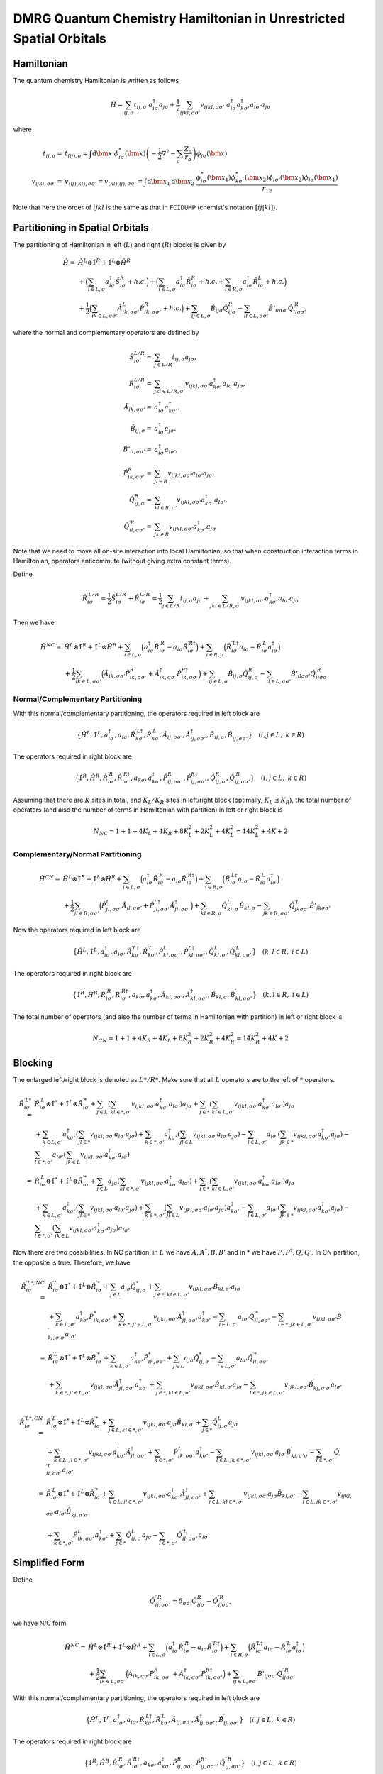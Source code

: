 
.. only:: html

    .. math::
        \renewcommand{\bm}{\boldsymbol}
        \require{mediawiki-texvc}

DMRG Quantum Chemistry Hamiltonian in Unrestricted Spatial Orbitals
===================================================================

Hamiltonian
-----------

The quantum chemistry Hamiltonian is written as follows

.. math::
    \hat{H} = \sum_{ij,\sigma} t_{ij,\sigma} \ a_{i\sigma}^\dagger a_{j\sigma}
    + \frac{1}{2} \sum_{ijkl, \sigma\sigma'} v_{ijkl, \sigma\sigma'}\
    a_{i\sigma}^\dagger a_{k\sigma'}^\dagger a_{l\sigma'}a_{j\sigma}

where

.. math::
    t_{ij,\sigma} =&\ t_{(ij),\sigma} = \int \mathrm{d}\bm{x} \
    \phi_{i\sigma}^*(\bm{x}) \left( -\frac{1}{2}\nabla^2 - \sum_a \frac{Z_a}{r_a} \right)
    \phi_{j\sigma}(\bm{x}) \\
    v_{ijkl,\sigma\sigma'} =&\ v_{(ij)(kl),\sigma\sigma'} = v_{(kl)(ij),\sigma\sigma'} =
    \int \mathrm{d} \bm{x}_1 \mathrm{d} \bm{x}_2 \ \frac{\phi_{i\sigma}^*(\bm{x}_1)\phi_{k\sigma'}^*(\bm{x}_2)
    \phi_{l\sigma'}(\bm{x}_2)\phi_{j\sigma}(\bm{x}_1)}{r_{12}}

Note that here the order of :math:`ijkl` is the same as that in ``FCIDUMP`` (chemist's notation :math:`[ij|kl]`).

Partitioning in Spatial Orbitals
--------------------------------

The partitioning of Hamiltonian in left (:math:`L`) and right (:math:`R`) blocks is given by

.. math::
    \hat{H} =&\ \hat{H}^{L} \otimes \hat{1}^{R} + \hat{1}^{L} \otimes \hat{H}^{R} \\
    &\ + \Big( \sum_{i\in L,\sigma} a_{i\sigma}^\dagger \hat{S}_{i\sigma}^{R} + h.c. \Big)
    + \Big( \sum_{i\in L,\sigma} a_{i\sigma}^\dagger \hat{R}_{i\sigma}^{R} + h.c.
        + \sum_{i\in R,\sigma} a_{i\sigma}^\dagger \hat{R}_{i\sigma}^{L} + h.c. \Big) \\
    &\ +\frac{1}{2} \Big( \sum_{ik\in L,\sigma\sigma'} \hat{A}_{ik,\sigma\sigma'}^{L} \hat{P}_{ik,\sigma\sigma'}^{R} + h.c. \Big)
    + \sum_{ij\in L,\sigma} \hat{B}_{ij\sigma} \hat{Q}_{ij\sigma}^{R}
    - \sum_{il\in L,\sigma\sigma'} \hat{B}'_{il\sigma\sigma'} {\hat{Q}}^{\prime R}_{il\sigma\sigma'}

where the normal and complementary operators are defined by

.. math::
    \hat{S}_{i\sigma}^{L/R} =&\ \sum_{j\in L/R} t_{ij,\sigma}a_{j\sigma}, \\
    \hat{R}_{i\sigma}^{L/R} =&\ \sum_{jkl\in L/R,\sigma'} v_{ijkl,\sigma\sigma'} a_{k\sigma'}^\dagger a_{l\sigma'} a_{j\sigma}, \\
    \hat{A}_{ik,\sigma\sigma'} =&\ a_{i\sigma}^\dagger a_{k\sigma'}^\dagger, \\
    \hat{B}_{ij,\sigma} =&\ a_{i\sigma}^\dagger a_{j\sigma}, \\
    \hat{B}'_{il,\sigma\sigma'} =&\ a_{i\sigma}^\dagger a_{l\sigma'}, \\
    \hat{P}_{ik,\sigma\sigma'}^{R} =&\ \sum_{jl\in R} v_{ijkl,\sigma\sigma'} a_{l\sigma'} a_{j\sigma}, \\
    \hat{Q}_{ij,\sigma}^{R} =&\ \sum_{kl\in R,\sigma'} v_{ijkl,\sigma\sigma'} a_{k\sigma'}^\dagger a_{l\sigma'}, \\
    {\hat{Q}}_{il,\sigma\sigma'}^{\prime R} =&\ \sum_{jk\in R} v_{ijkl,\sigma\sigma'} a_{k\sigma'}^\dagger a_{j\sigma}

Note that we need to move all on-site interaction into local Hamiltonian, so that when construction interaction terms in Hamiltonian,
operators anticommute (without giving extra constant terms).

Define

.. math::
    \hat{R}_{i\sigma}^{\prime L/R} = \frac{1}{2} \hat{S}_{i\sigma}^{L/R} + \hat{R}_{i\sigma}^{L/R}
        = \frac{1}{2} \sum_{j\in L/R} t_{ij,\sigma}a_{j\sigma}
        + \sum_{jkl\in L/R,\sigma'} v_{ijkl,\sigma\sigma'} a_{k\sigma'}^\dagger a_{l\sigma'} a_{j\sigma}

Then we have

.. math::
    \hat{H}^{NC} =&\ \hat{H}^{L} \otimes \hat{1}^{R} + \hat{1}^{L} \otimes \hat{H}^{R}
    + \sum_{i\in L,\sigma} \Big( a_{i\sigma}^\dagger \hat{R}_{i\sigma}^{\prime R} - a_{i\sigma} \hat{R}_{i\sigma}^{\prime R\dagger} \Big)
        + \sum_{i\in R,\sigma} \Big( \hat{R}_{i\sigma}^{\prime L\dagger} a_{i\sigma} - \hat{R}_{i\sigma}^{\prime L} a_{i\sigma}^\dagger \Big) \\
    &\ +\frac{1}{2}  \sum_{ik\in L,\sigma\sigma'} \Big( \hat{A}_{ik,\sigma\sigma'} \hat{P}_{ik,\sigma\sigma'}^{R} +
    \hat{A}_{ik,\sigma\sigma'}^{\dagger} \hat{P}_{ik,\sigma\sigma'}^{R\dagger}
     \Big)
    + \sum_{ij\in L,\sigma} \hat{B}_{ij,\sigma} \hat{Q}_{ij,\sigma}^{R}
    - \sum_{il\in L,\sigma\sigma'} \hat{B}'_{il\sigma\sigma'} {\hat{Q}}^{\prime R}_{il\sigma\sigma'}

Normal/Complementary Partitioning
^^^^^^^^^^^^^^^^^^^^^^^^^^^^^^^^^

With this normal/complementary partitioning, the operators required in left block are

.. math::
    \big\{ \hat{H}^{L}, \hat{1}^L, a_{i\sigma}^\dagger, a_{i\sigma}, \hat{R}_{k\sigma}^{\prime L\dagger},
    \hat{R}_{k\sigma}^{\prime L}, \hat{A}_{ij,\sigma\sigma'}, \hat{A}_{ij,\sigma\sigma'}^{\dagger},
    \hat{B}_{ij,\sigma}, \hat{B}_{ij,\sigma\sigma'}^{\prime} \big\}\quad (i,j\in L, \ k \in R)

The operators required in right block are

.. math::
    \big\{ \hat{1}^{R}, \hat{H}^R, \hat{R}_{i\sigma}^{\prime R}, \hat{R}_{i\sigma}^{\prime R\dagger},
    a_{k\sigma}, a_{k\sigma}^\dagger, \hat{P}_{ij,\sigma\sigma'}^R, \hat{P}_{ij,\sigma\sigma'}^{R\dagger},
    \hat{Q}_{ij,\sigma}^R, \hat{Q}_{ij,\sigma\sigma'}^{\prime R} \big\}\quad (i,j\in L, \ k \in R)

Assuming that there are :math:`K` sites in total, and :math:`K_L/K_R` sites in left/right block (optimally, :math:`K_L \le K_R`),
the total number of operators (and also the number of terms in Hamiltonian with partition)
in left or right block is

.. math::
    N_{NC} = 1 + 1 + 4K_L + 4K_R + 8K_L^2 + 2K_L^2 + 4K_L^2 = 14K_L^2 + 4K + 2

Complementary/Normal Partitioning
^^^^^^^^^^^^^^^^^^^^^^^^^^^^^^^^^

.. math::
    \hat{H}^{CN} =&\ \hat{H}^{L} \otimes \hat{1}^{R} + \hat{1}^{L} \otimes \hat{H}^{R}
    + \sum_{i\in L,\sigma} \Big( a_{i\sigma}^\dagger \hat{R}_{i\sigma}^{\prime R} - a_{i\sigma} \hat{R}_{i\sigma}^{\prime R\dagger} \Big)
    + \sum_{i\in R,\sigma} \Big( \hat{R}_{i\sigma}^{\prime L\dagger} a_{i\sigma} - \hat{R}_{i\sigma}^{\prime L} a_{i\sigma}^\dagger \Big) \\
    &\ +\frac{1}{2}  \sum_{jl\in R,\sigma\sigma'} \Big( \hat{P}_{jl,\sigma\sigma'}^{L} \hat{A}_{jl,\sigma\sigma'} +
        \hat{P}_{jl,\sigma\sigma'}^{L\dagger} \hat{A}_{jl,\sigma\sigma'}^{\dagger}
     \Big)
    + \sum_{kl\in R,\sigma} \hat{Q}_{kl,\sigma}^{L} \hat{B}_{kl,\sigma}
    - \sum_{jk\in R, \sigma\sigma'} {\hat{Q}}^{\prime L}_{jk\sigma\sigma'} \hat{B}'_{jk\sigma\sigma'}

Now the operators required in left block are

.. math::
    \big\{ \hat{H}^L, \hat{1}^{L}, a_{i\sigma}^\dagger, a_{i\sigma}, \hat{R}_{k\sigma}^{\prime L\dagger},
    \hat{R}_{k\sigma}^{\prime L}, \hat{P}_{kl,\sigma\sigma'}^L, \hat{P}_{kl,\sigma\sigma'}^{L\dagger},
    \hat{Q}_{kl,\sigma}^L, \hat{Q}_{kl,\sigma\sigma'}^{\prime L} \big\}\quad (k,l\in R, \ i \in L)

The operators required in right block are

.. math::
    \big\{ \hat{1}^R, \hat{H}^{R}, \hat{R}_{i\sigma}^{\prime R}, \hat{R}_{i\sigma}^{\prime R\dagger},
    a_{k\sigma}, a_{k\sigma}^\dagger, \hat{A}_{kl,\sigma\sigma'}, \hat{A}_{kl,\sigma\sigma'}^{\dagger},
    \hat{B}_{kl,\sigma}, \hat{B}_{kl,\sigma\sigma'}^{\prime} \big\}\quad (k,l\in R, \ i \in L)

The total number of operators (and also the number of terms in Hamiltonian with partition)
in left or right block is

.. math::
    N_{CN} = 1 + 1 + 4K_R + 4K_L + 8K_R^2 + 2K_R^2 + 4K_R^2 = 14K_R^2 + 4K + 2

Blocking
--------

The enlarged left/right block is denoted as :math:`L*/R*`.
Make sure that all :math:`L` operators are to the left of :math:`*` operators.

.. math::
    \hat{R}_{i\sigma}^{\prime L*} =&\ \hat{R}_{i\sigma}^{\prime L} \otimes \hat{1}^*
        + \hat{1}^{L} \otimes \hat{R}_{i\sigma}^{\prime *}
        + \sum_{j\in L} \left( \sum_{kl \in *,\sigma'} v_{ijkl,\sigma\sigma'} a_{k\sigma'}^\dagger a_{l\sigma'} \right)
            a_{j\sigma}
        + \sum_{j\in *} \left( \sum_{kl \in L,\sigma'} v_{ijkl,\sigma\sigma'} a_{k\sigma'}^\dagger a_{l\sigma'} \right)
            a_{j\sigma} \\
        &\ + \sum_{k\in L,\sigma'} a_{k\sigma'}^\dagger \left( \sum_{jl \in *} v_{ijkl,\sigma\sigma'} a_{l\sigma'}
            a_{j\sigma} \right)
        + \sum_{k\in *,\sigma'} a_{k\sigma'}^\dagger \left( \sum_{jl \in L} v_{ijkl,\sigma\sigma'} a_{l\sigma'}
            a_{j\sigma} \right)
        - \sum_{l \in L,\sigma'} a_{l\sigma'} \left( \sum_{jk \in *} v_{ijkl,\sigma\sigma'} a_{k\sigma'}^\dagger
            a_{j\sigma} \right)
        - \sum_{l \in *,\sigma'} a_{l\sigma'} \left( \sum_{jk \in L} v_{ijkl,\sigma\sigma'} a_{k\sigma'}^\dagger
            a_{j\sigma} \right) \\
        =&\ \hat{R}_{i\sigma}^{\prime L} \otimes \hat{1}^*
        + \hat{1}^{L} \otimes \hat{R}_{i\sigma}^{\prime *}
        + \sum_{j\in L} a_{j\sigma} \left( \sum_{kl \in *,\sigma'} v_{ijkl,\sigma\sigma'} a_{k\sigma'}^\dagger a_{l\sigma'} \right)
        + \sum_{j\in *} \left( \sum_{kl \in L,\sigma'} v_{ijkl,\sigma\sigma'} a_{k\sigma'}^\dagger a_{l\sigma'} \right)
            a_{j\sigma} \\
        &\ + \sum_{k\in L,\sigma'} a_{k\sigma'}^\dagger \left( \sum_{jl \in *} v_{ijkl,\sigma\sigma'} a_{l\sigma'}
            a_{j\sigma} \right)
        + \sum_{k\in *,\sigma'} \left( \sum_{jl \in L} v_{ijkl,\sigma\sigma'} a_{l\sigma'} a_{j\sigma} \right) a_{k\sigma'}^\dagger
        - \sum_{l \in L,\sigma'} a_{l\sigma'} \left( \sum_{jk \in *} v_{ijkl,\sigma\sigma'} a_{k\sigma'}^\dagger
            a_{j\sigma} \right)
        - \sum_{l \in *,\sigma'} \left( \sum_{jk \in L} v_{ijkl,\sigma\sigma'} a_{k\sigma'}^\dagger
            a_{j\sigma} \right) a_{l\sigma'}

Now there are two possibilities. In NC partition, in :math:`L` we have :math:`A,A^\dagger, B, B'`
and in :math:`*` we have :math:`P,P^\dagger,Q, Q'`. In CN partition, the opposite is true. Therefore, we have

.. math::
    \hat{R}_{i\sigma}^{\prime L*,NC} =&\
        \hat{R}_{i\sigma}^{\prime L} \otimes \hat{1}^*
        + \hat{1}^{L} \otimes \hat{R}_{i\sigma}^{\prime *}
        + \sum_{j\in L} a_{j\sigma} \hat{Q}_{ij,\sigma}^*
        + \sum_{j\in *, kl \in L,\sigma'} v_{ijkl,\sigma\sigma'} \hat{B}_{kl,\sigma'} a_{j\sigma} \\
        &\ + \sum_{k\in L,\sigma'} a_{k\sigma'}^\dagger \hat{P}_{ik,\sigma\sigma'}^*
        + \sum_{k\in *,jl \in L, \sigma'} v_{ijkl,\sigma\sigma'} \hat{A}_{jl,\sigma\sigma'}^{\dagger} a_{k\sigma'}^\dagger
        - \sum_{l \in L,\sigma'} a_{l\sigma'} \hat{Q}_{il,\sigma\sigma'}^{\prime *}
        - \sum_{l \in *,jk \in L,\sigma'} v_{ijkl,\sigma\sigma'} \hat{B}_{kj,\sigma'\sigma}^{\prime} a_{l\sigma'} \\
    =&\ \hat{R}_{i\sigma}^{\prime L} \otimes \hat{1}^*
        + \hat{1}^{L} \otimes \hat{R}_{i\sigma}^{\prime *}
        + \sum_{k\in L,\sigma'} a_{k\sigma'}^\dagger \hat{P}_{ik,\sigma\sigma'}^*
        + \sum_{j\in L} a_{j\sigma} \hat{Q}_{ij,\sigma}^*
        - \sum_{l \in L,\sigma'} a_{l\sigma'} \hat{Q}_{il,\sigma\sigma'}^{\prime *} \\
    &\ + \sum_{k\in *,jl \in L, \sigma'} v_{ijkl,\sigma\sigma'} \hat{A}_{jl,\sigma\sigma'}^{\dagger} a_{k\sigma'}^\dagger
        + \sum_{j\in *, kl \in L,\sigma'} v_{ijkl,\sigma\sigma'} \hat{B}_{kl,\sigma'} a_{j\sigma}
        - \sum_{l \in *,jk \in L,\sigma'} v_{ijkl,\sigma\sigma'} \hat{B}_{kj,\sigma'\sigma}^{\prime} a_{l\sigma'} \\

.. math::
    \hat{R}_{i\sigma}^{\prime L*,CN} =&\
        \hat{R}_{i\sigma}^{\prime L} \otimes \hat{1}^*
        + \hat{1}^{L} \otimes \hat{R}_{i\sigma}^{\prime *}
        + \sum_{j\in L,kl \in *,\sigma'} v_{ijkl,\sigma\sigma'} a_{j\sigma} \hat{B}_{kl,\sigma'}
        + \sum_{j\in *} \hat{Q}_{ij,\sigma}^{L} a_{j\sigma} \\
        &\ + \sum_{k\in L,jl \in *, \sigma'} v_{ijkl,\sigma\sigma'} a_{k\sigma'}^\dagger \hat{A}_{jl,\sigma\sigma'}^\dagger
        + \sum_{k\in *,\sigma'} \hat{P}_{ik,\sigma\sigma'}^L a_{k\sigma'}^\dagger
        - \sum_{l \in L,jk \in *,\sigma'} v_{ijkl,\sigma\sigma'} a_{l\sigma'} \hat{B}_{kj,\sigma'\sigma}^{\prime}
        - \sum_{l \in *,\sigma'} \hat{Q}_{il,\sigma\sigma'}^{\prime L} a_{l\sigma'} \\
        =&\ \hat{R}_{i\sigma}^{\prime L} \otimes \hat{1}^*
        + \hat{1}^{L} \otimes \hat{R}_{i\sigma}^{\prime *}
        + \sum_{k\in L,jl \in *, \sigma'} v_{ijkl,\sigma\sigma'} a_{k\sigma'}^\dagger \hat{A}_{jl,\sigma\sigma'}^\dagger
        + \sum_{j\in L,kl \in *,\sigma'} v_{ijkl,\sigma\sigma'} a_{j\sigma} \hat{B}_{kl,\sigma'}
        - \sum_{l \in L,jk \in *,\sigma'} v_{ijkl,\sigma\sigma'} a_{l\sigma'} \hat{B}_{kj,\sigma'\sigma}^{\prime} \\
        &\ + \sum_{k\in *,\sigma'} \hat{P}_{ik,\sigma\sigma'}^L a_{k\sigma'}^\dagger
        + \sum_{j\in *} \hat{Q}_{ij,\sigma}^{L} a_{j\sigma}
        - \sum_{l \in *,\sigma'} \hat{Q}_{il,\sigma\sigma'}^{\prime L} a_{l\sigma'}

Simplified Form
---------------

Define

.. math::
    {\hat{Q}}_{ij,\sigma\sigma'}^{\prime\prime R} = \delta_{\sigma\sigma'} \hat{Q}^{R}_{ij\sigma}
        - \hat{Q}^{\prime R}_{ij\sigma\sigma'}

we have N/C form

.. math::
    \hat{H}^{NC} =&\ \hat{H}^{L} \otimes \hat{1}^{R} + \hat{1}^{L} \otimes \hat{H}^{R}
    + \sum_{i\in L,\sigma} \Big( a_{i\sigma}^\dagger \hat{R}_{i\sigma}^{\prime R} - a_{i\sigma} \hat{R}_{i\sigma}^{\prime R\dagger} \Big)
        + \sum_{i\in R,\sigma} \Big( \hat{R}_{i\sigma}^{\prime L\dagger} a_{i\sigma} - \hat{R}_{i\sigma}^{\prime L} a_{i\sigma}^\dagger \Big) \\
    &\ +\frac{1}{2}  \sum_{ik\in L,\sigma\sigma'} \Big( \hat{A}_{ik,\sigma\sigma'} \hat{P}_{ik,\sigma\sigma'}^{R} +
    \hat{A}_{ik,\sigma\sigma'}^{\dagger} \hat{P}_{ik,\sigma\sigma'}^{R\dagger}
     \Big)
    + \sum_{ij\in L,\sigma\sigma'} \hat{B}'_{ij\sigma\sigma'} {\hat{Q}}^{\prime\prime R}_{ij\sigma\sigma'}

With this normal/complementary partitioning, the operators required in left block are

.. math::
    \big\{ \hat{H}^{L}, \hat{1}^L, a_{i\sigma}^\dagger, a_{i\sigma}, \hat{R}_{k\sigma}^{\prime L\dagger},
    \hat{R}_{k\sigma}^{\prime L}, \hat{A}_{ij,\sigma\sigma'}, \hat{A}_{ij,\sigma\sigma'}^{\dagger},
    \hat{B}_{ij,\sigma\sigma'}^{\prime} \big\}\quad (i,j\in L, \ k \in R)

The operators required in right block are

.. math::
    \big\{ \hat{1}^{R}, \hat{H}^R, \hat{R}_{i\sigma}^{\prime R}, \hat{R}_{i\sigma}^{\prime R\dagger},
    a_{k\sigma}, a_{k\sigma}^\dagger, \hat{P}_{ij,\sigma\sigma'}^R, \hat{P}_{ij,\sigma\sigma'}^{R\dagger},
    \hat{Q}_{ij,\sigma\sigma'}^{\prime\prime R} \big\}\quad (i,j\in L, \ k \in R)

Assuming that there are :math:`K` sites in total, and :math:`K_L/K_R` sites in left/right block (optimally, :math:`K_L \le K_R`),
the total number of operators (and also the number of terms in Hamiltonian with partition)
in left or right block is

.. math::
    N_{NC} = 1 + 1 + 4K_L + 4K_R + 8K_L^2 + 4K_L^2 = 12K_L^2 + 4K + 2

and C/N form

.. math::
    \hat{H}^{CN} =&\ \hat{H}^{L} \otimes \hat{1}^{R} + \hat{1}^{L} \otimes \hat{H}^{R}
    + \sum_{i\in L,\sigma} \Big( a_{i\sigma}^\dagger \hat{R}_{i\sigma}^{\prime R} - a_{i\sigma} \hat{R}_{i\sigma}^{\prime R\dagger} \Big)
    + \sum_{i\in R,\sigma} \Big( \hat{R}_{i\sigma}^{\prime L\dagger} a_{i\sigma} - \hat{R}_{i\sigma}^{\prime L} a_{i\sigma}^\dagger \Big) \\
    &\ +\frac{1}{2}  \sum_{jl\in R,\sigma\sigma'} \Big( \hat{P}_{jl,\sigma\sigma'}^{L} \hat{A}_{jl,\sigma\sigma'} +
        \hat{P}_{jl,\sigma\sigma'}^{L\dagger} \hat{A}_{jl,\sigma\sigma'}^{\dagger}
     \Big)
    + \sum_{kl\in R, \sigma\sigma'} {\hat{Q}}^{\prime\prime L}_{kl\sigma\sigma'} \hat{B}'_{kl\sigma\sigma'}

Now the operators required in left block are

.. math::
    \big\{ \hat{H}^L, \hat{1}^{L}, a_{i\sigma}^\dagger, a_{i\sigma}, \hat{R}_{k\sigma}^{\prime L\dagger},
    \hat{R}_{k\sigma}^{\prime L}, \hat{P}_{kl,\sigma\sigma'}^L, \hat{P}_{kl,\sigma\sigma'}^{L\dagger},
    \hat{Q}_{kl,\sigma\sigma'}^{\prime\prime L} \big\}\quad (k,l\in R, \ i \in L)

The operators required in right block are

.. math::
    \big\{ \hat{1}^R, \hat{H}^{R}, \hat{R}_{i\sigma}^{\prime R}, \hat{R}_{i\sigma}^{\prime R\dagger},
    a_{k\sigma}, a_{k\sigma}^\dagger, \hat{A}_{kl,\sigma\sigma'}, \hat{A}_{kl,\sigma\sigma'}^{\dagger},
    \hat{B}_{kl,\sigma\sigma'}^{\prime} \big\}\quad (k,l\in R, \ i \in L)

The total number of operators (and also the number of terms in Hamiltonian with partition)
in left or right block is

.. math::
    N_{CN} = 1 + 1 + 4K_R + 4K_L + 8K_R^2 + 4K_R^2 = 12K_R^2 + 4K + 2

Then for blocking

.. math::
    \hat{R}_{i\sigma}^{\prime L*,NC}
    =&\ \hat{R}_{i\sigma}^{\prime L} \otimes \hat{1}^*
        + \hat{1}^{L} \otimes \hat{R}_{i\sigma}^{\prime *}
        + \sum_{k\in L,\sigma'} a_{k\sigma'}^\dagger \hat{P}_{ik,\sigma\sigma'}^*
        + \sum_{j \in L,\sigma'} a_{j\sigma'} \hat{Q}_{ij,\sigma\sigma'}^{\prime\prime *} \\
    &\ + \sum_{k\in *,jl \in L, \sigma'} v_{ijkl,\sigma\sigma'} \hat{A}_{jl,\sigma\sigma'}^{\dagger} a_{k\sigma'}^\dagger
        + \sum_{j\in *, kl \in L,\sigma'} v_{ijkl,\sigma\sigma'} \hat{B}'_{kl,\sigma'\sigma'} a_{j\sigma}
        - \sum_{l \in *,jk \in L,\sigma'} v_{ijkl,\sigma\sigma'} \hat{B}_{kj,\sigma'\sigma}^{\prime} a_{l\sigma'} \\

.. math::
    \hat{R}_{i\sigma}^{\prime L*,CN}
        =&\ \hat{R}_{i\sigma}^{\prime L} \otimes \hat{1}^*
        + \hat{1}^{L} \otimes \hat{R}_{i\sigma}^{\prime *}
        + \sum_{k\in L,jl \in *, \sigma'} v_{ijkl,\sigma\sigma'} a_{k\sigma'}^\dagger \hat{A}_{jl,\sigma\sigma'}^\dagger
        + \sum_{j\in L,kl \in *,\sigma'} v_{ijkl,\sigma\sigma'} a_{j\sigma} \hat{B}'_{kl,\sigma'\sigma'} \\
        &\ - \sum_{l \in L,jk \in *,\sigma'} v_{ijkl,\sigma\sigma'} a_{l\sigma'} \hat{B}_{kj,\sigma'\sigma}^{\prime}
        + \sum_{k\in *,\sigma'} \hat{P}_{ik,\sigma\sigma'}^L a_{k\sigma'}^\dagger
        + \sum_{j \in *,\sigma'} \hat{Q}_{ij,\sigma\sigma'}^{\prime L} a_{j\sigma'}
